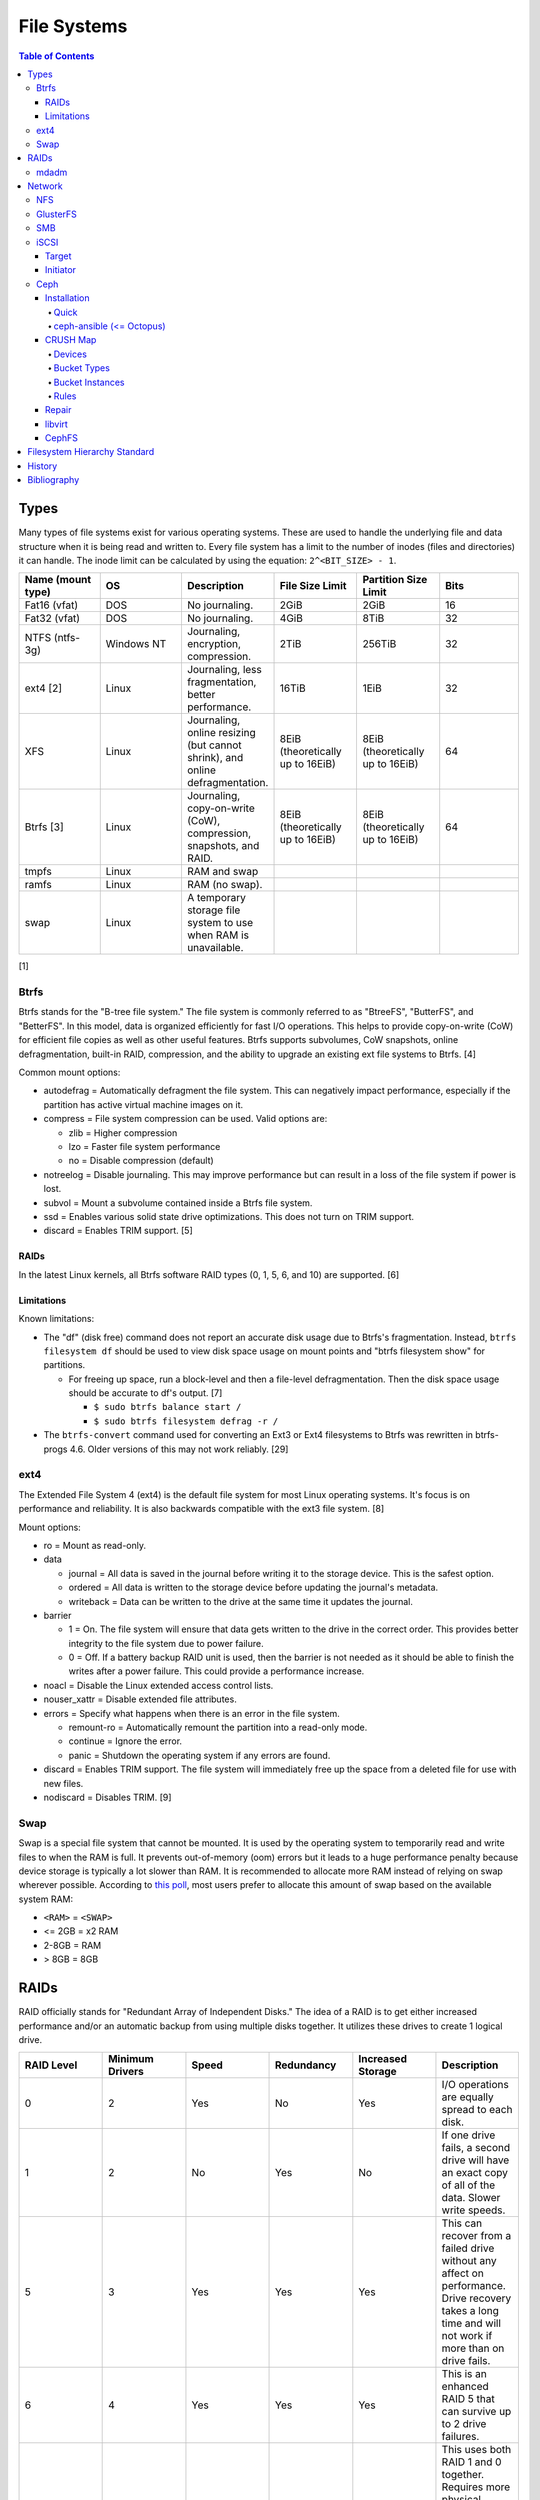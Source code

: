 File Systems
============

.. contents:: Table of Contents

Types
-----

Many types of file systems exist for various operating systems. These
are used to handle the underlying file and data structure when it is
being read and written to. Every file system has a limit to the number
of inodes (files and directories) it can handle. The inode limit can be
calculated by using the equation: ``2^<BIT_SIZE> - 1``.

.. csv-table::
   :header: "Name (mount type)", OS, Description, File Size Limit, Partition Size Limit, Bits
   :widths: 20, 20, 20, 20, 20, 20

   "Fat16 (vfat)", "DOS", "No journaling.", "2GiB", "2GiB", "16"
   "Fat32 (vfat)", "DOS", "No journaling.", "4GiB", "8TiB", "32"
   "NTFS (ntfs-3g)", "Windows NT", "Journaling, encryption, compression.", "2TiB", "256TiB", "32"
   "ext4 [2]", "Linux", "Journaling, less fragmentation, better performance.", "16TiB", "1EiB", "32"
   "XFS", "Linux", "Journaling, online resizing (but cannot shrink), and online defragmentation.", "8EiB (theoretically up to 16EiB)", "8EiB (theoretically up to 16EiB)", "64"
   "Btrfs [3]", "Linux", "Journaling, copy-on-write (CoW), compression, snapshots, and RAID.", "8EiB (theoretically up to 16EiB)", "8EiB (theoretically up to 16EiB)", 64
   "tmpfs", "Linux", "RAM and swap", "", "", ""
   "ramfs", "Linux", "RAM (no swap).", "", "", ""
   "swap", "Linux", "A temporary storage file system to use when RAM is unavailable.", "", "", ""

[1]

Btrfs
~~~~~

Btrfs stands for the "B-tree file system." The file system is commonly
referred to as "BtreeFS", "ButterFS", and "BetterFS". In this model,
data is organized efficiently for fast I/O operations. This helps to
provide copy-on-write (CoW) for efficient file copies as well as other
useful features. Btrfs supports subvolumes, CoW snapshots, online
defragmentation, built-in RAID, compression, and the ability to upgrade
an existing ext file systems to Btrfs. [4]

Common mount options:

-  autodefrag = Automatically defragment the file system. This can
   negatively impact performance, especially if the partition has active
   virtual machine images on it.
-  compress = File system compression can be used. Valid options are:

   -  zlib = Higher compression
   -  lzo = Faster file system performance
   -  no = Disable compression (default)

-  notreelog = Disable journaling. This may improve performance but can
   result in a loss of the file system if power is lost.
-  subvol = Mount a subvolume contained inside a Btrfs file system.
-  ssd = Enables various solid state drive optimizations. This does not
   turn on TRIM support.
-  discard = Enables TRIM support. [5]

RAIDs
^^^^^

In the latest Linux kernels, all Btrfs software RAID types (0, 1, 5, 6, and 10) are supported. [6]

Limitations
^^^^^^^^^^^

Known limitations:

-  The "df" (disk free) command does not report an accurate disk usage
   due to Btrfs's fragmentation. Instead, ``btrfs filesystem df`` should
   be used to view disk space usage on mount points and "btrfs
   filesystem show" for partitions.

   -  For freeing up space, run a block-level and then a file-level
      defragmentation. Then the disk space usage should be accurate to
      df's output. [7]

      -  ``$ sudo btrfs balance start /``
      -  ``$ sudo btrfs filesystem defrag -r /``

-  The ``btrfs-convert`` command used for converting an Ext3 or Ext4 filesystems to Btrfs was rewritten in btrfs-progs 4.6. Older versions of this may not work reliably. [29]

ext4
~~~~

The Extended File System 4 (ext4) is the default file system for most
Linux operating systems. It's focus is on performance and reliability.
It is also backwards compatible with the ext3 file system. [8]

Mount options:

-  ro = Mount as read-only.
-  data

   -  journal = All data is saved in the journal before writing it to
      the storage device. This is the safest option.
   -  ordered = All data is written to the storage device before
      updating the journal's metadata.
   -  writeback = Data can be written to the drive at the same time it
      updates the journal.

-  barrier

   -  1 = On. The file system will ensure that data gets written to the
      drive in the correct order. This provides better integrity to the
      file system due to power failure.
   -  0 = Off. If a battery backup RAID unit is used, then the barrier
      is not needed as it should be able to finish the writes after a
      power failure. This could provide a performance increase.

-  noacl = Disable the Linux extended access control lists.
-  nouser\_xattr = Disable extended file attributes.
-  errors = Specify what happens when there is an error in the file
   system.

   -  remount-ro = Automatically remount the partition into a read-only
      mode.
   -  continue = Ignore the error.
   -  panic = Shutdown the operating system if any errors are found.

-  discard = Enables TRIM support. The file system will immediately free
   up the space from a deleted file for use with new files.
-  nodiscard = Disables TRIM. [9]

Swap
~~~~

Swap is a special file system that cannot be mounted. It is used by the operating system to temporarily read and write files to when the RAM is full. It prevents out-of-memory (oom) errors but it leads to a huge performance penalty because device storage is typically a lot slower than RAM. It is recommended to allocate more RAM instead of relying on swap wherever possible. According to `this poll <https://opensource.com/article/19/2/swap-space-poll>`__, most users prefer to allocate this amount of swap based on the available system RAM:

-  ``<RAM>`` = ``<SWAP>``
-  <= 2GB = x2 RAM
-  2-8GB = RAM
-  > 8GB = 8GB

RAIDs
-----

RAID officially stands for "Redundant Array of Independent Disks." The
idea of a RAID is to get either increased performance and/or an
automatic backup from using multiple disks together. It utilizes these
drives to create 1 logical drive.

.. csv-table::
   :header: RAID Level, Minimum Drivers, Speed, Redundancy, Increased Storage, Description
   :widths: 20, 20, 20, 20, 20, 20

   0, 2, Yes, No, Yes, "I/O operations are equally spread to each disk."
   1, 2, No, Yes, No, "If one drive fails, a second drive will have an exact copy of all of the data. Slower write speeds."
   5, 3, Yes, Yes, Yes, "This can recover from a failed drive without any affect on performance. Drive recovery takes a long time and will not work if more than on drive fails."
   6, 4, Yes, Yes, Yes, "This is an enhanced RAID 5 that can survive up to 2 drive failures."
   10, 4, Yes, Yes, Yes, "This uses both RAID 1 and 0 together. Requires more physical drives. Rebuilding or restoring a RAID 10 will require downtime."

[10]

mdadm
~~~~~

Most software RAIDs in Linux are handled by the "mdadm" utility and the
"md\_mod" kernel module. Creating a new RAID requires specifying the
RAID level and the partitions you will use to create it.

Syntax:

.. code-block:: sh

    $ sudo mdadm --create --level=<LEVEL> --raid-devices=<NUMBER_OF_DISKS> /dev/md<DEVICE_NUMBER_TO_CREATE> /dev/sd<PARTITION1> /dev/sd<PARTITION2>

Example:

.. code-block:: sh

    $ sudo mdadm --create --level=10 --raid-devices=4 /dev/md0 /dev/sda1 /dev/sdb1 /dev/sdc1 /dev/sdd1

Then to automatically create the partition layout file run this:

.. code-block:: sh

    $ sudo echo 'DEVICE partitions' > /etc/mdadm.conf
    $ sudo mdadm --detail --scan >> /etc/mdadm.conf

Finally, you can initialize the RAID.

.. code-block:: sh

    $ sudo mdadm --assemble --scan

[11]

Network
-------

NFS
~~~

The Network File System (NFS) aims to universally provide a way to
remotely mount directories between servers. All subdirectories from a
shared directory will also be available.

NFS ports:

-  111 TCP/UDP
-  2049 TCP/UDP
-  4045 TCP/UDP

On the server, the /etc/exports file is used to manage NFS exports. Here
a directory can be specified to be shared via NFS to a specific IP
address or CIDR range. After adjusting the exports, the NFS daemon will
need to be restarted.

Syntax:

::

    <DIRECTORY> <ALLOWED_HOST>(<OPTIONS>)

Example:

::

    /path/to/dir 192.168.0.0/24(rw,no_root_squash)

NFS export options:

-  rw = The directory will be writable.
-  ro (default) = The directory will be read-only.
-  no\_root\_squash = Allow remote root users to access the directory
   and create files owned by root.
-  root\_squash (default) = Do not allow remote root users to create
   files as root. Instead, they will be created as an anonymous user
   (typically "nobody").
-  all\_squash = All files are created as the anonymous user.
-  sync = Writes are instantly written to the disk. When one process is
   writing, the other processes wait for it to finish.
-  async (default) = Multiple writes are optimized to run in parallel.
   These writes may be cached in memory.
-  sec = Specify a type of Kerberos authentication to use.

   -  krb5 = Use Kerberos for authentication only.

[12]

On Red Hat Enterprise Linux systems, the exported directory will need to
have the "nfs\_t" file context for SELinux to work properly.

.. code-block:: sh

    $ sudo semanage fcontext -a -t nfs_t "/path/to/dir{/.*)?"
    $ sudo restorecon -R "/path/to/dir"

GlusterFS
~~~~~~~~~

Gluster syncs two or more network shares. It is recommended to use an odd number of nodes to maintain quorum and prevent split-brain issues. [31]

**Install**

CentOS:

.. code-block:: sh

   $ sudo yum install centos-release-gluster
   $ sudo yum install glusterfs-server

Debian:

.. code-block:: sh

   $ sudo apt-get install glusterfs-server

Fedora:

.. code-block:: sh

   $ sudo dnf install glusterfs-server

Start and enable the service.

.. code-block:: sh

   $ sudo systemctl enable --now glusterd

**Usage**

From one of the nodes, peer the other nodes to add them to the known hosts running Gluster services.

.. code-block:: sh

   $ sudo gluster peer probe <NODE2>
   $ sudo gluster peer probe <NODE3>
   $ sudo gluster peer status

There are three types of volumes that can be created:

-  replica = Reliability. Save a copy of every file to each node.
-  disperse = Reliability and performance. A combination of replica and stripe. Files are read from and written to different nodes.
-  stripe = Performance. Spread each file onto different nodes to spread out the I/O load among all of the nodes.

.. code-block:: sh

   $ gluster volume create <VOLUME_NAME> <VOLUME_TYPE> <NODE1>:/<PATH_TO_STORAGE> <NODE2>:/<PATH_TO_STORAGE> <NODE3>:/<PATH_TO_STORAGE> force
   $ gluster volume start <VOLUME_NAME>
   $ gluster volume status <VOLUME_NAME>

On a client, mount the ``glusterfs`` file system and verify that it works.

.. code-block:: sh

   $ sudo mount -t glusterfs <NODE1>:/<VOLUME_NAME> /mnt
   $ sudo touch /mnt/test

[32]

SMB
~~~

The Server Message Block (SMB) protocol was created to view and edit
files remotely over a network. The Common Internet File System (CIFS)
was created by Microsoft as an enhanced fork of SMB but was eventually
replaced with newer versions of SMB. On Linux, the "Samba" service is
typically used for setting up SMB share. [13]

SMB Ports:

-  137 UDP
-  138 UDP
-  139 TCP
-  445 TCP

Configuration - Global:

-  [global]

   -  workgroup = Define a WORKGROUP name.
   -  interfaces = Specify the interfaces to listen on.
   -  hosts allow = Specify hosts allowed to access any of the shares.
      Wildcard IP addresses can be used by omitting different octets.
      For example, "127." would be a wildcard for anything in the
      127.0.0.0/8 range.

Configuration - Share:

-  [smb] = The share can be named anything.

   -  path = The path to the directory to share (required).
   -  writable = Use "yes" or "no." This specifies if the folder share
      is writable.
   -  read only = Use "yes" or "no." This is the opposite of the
      writable option. Only one or the other option should be used. If
      set to no, the share will have write permissions.
   -  write list = Specify users that can write to the share, separated
      by spaces. Groups can also be specified using by appending a "+"
      to the front of the name.
   -  comment = Place a comment about the share. [14]

Verify the Samba configuration.

.. code-block:: sh

    $ sudo testparm
    $ sudo smbclient //localhost/<SHARE_NAME> -U <SMB_USER1>%<SMB_USER1_PASS>

The Linux user for accessing the SMB share will need to be created and
have their password added to the Samba configuration. These are stored
in a binary file at "/var/lib/samba/passdb.tdb." This can be updated by
running:

.. code-block:: sh

    $ sudo useradd <SMB_USER1>
    $ sudo smbpasswd -a <SMB_USER1>

On Red Hat Enterprise Linux systems, the exported directory will need to
have the "samba\_share\_t" file context for SELinux to work properly.
[15]

.. code-block:: sh

    $ sudo semanage fcontext -a -t samba_share_t "/path/to/dir{/.*)?"
    $ sudo restorecon -R "/path/to/dir"

iSCSI
~~~~~

The "Internet Small Computer Systems Interface" (also known as "Internet
SCSI" or simply "iSCSI") is used to allocate block storage to servers
over a network. It relies on two components: the target (server) and the
initiator (client). The target must first be configured to allow the
client to attach the storage device.

Target
^^^^^^

For setting up a target storage, these are the general steps to follow
in order:

-  Create a backstores device.
-  Create an iSCSI target.
-  Create a network portal to listen on.
-  Create a LUN associated with the backstores.
-  Create an ACL.
-  Optionally configure ACL rules.

-  First, start and enable the iSCSI service to start on bootup.

Syntax:

.. code-block:: sh

    $ sudo systemctl enable target && systemctl start target

-  Create a storage device. This is typically either a block device or a
   file.

Block syntax:

.. code-block:: sh

       $ sudo targetcli
       > cd /backstores/block/
       > create iscsidisk1 dev=/dev/sd<DISK>

File syntax:

.. code-block:: sh

       $ sudo targetcli
       > cd /backstore/fileio/
       > create iscsidisk1 /<PATH_TO_DISK>.img <SIZE_IN_MB>M

-  A special iSCSI Qualified Name (IQN) is required to create a Target
   Portal Group (TPG). The syntax is
   "iqn.YYYY-MM.tld.domain.subdomain:exportname."

Syntax:

.. code-block:: sh

    > cd /iscsi
    > create iqn.YYYY-MM.<TLD.DOMAIN>:<ISCSINAME>

Example:

.. code-block:: sh

    > cd /iscsi
    > create iqn.2016-01.com.example.server:iscsidisk
    > ls

-  Create a portal for the iSCSI device to be accessible on.

Syntax:

.. code-block:: sh

    > cd /iscsi/iqn.YYYY-MM.<TLD.DOMAIN>:<ISCSINAME>/tpg1
    > portals/ create

Example:

.. code-block:: sh

    > cd /iscsi/iqn.2016-01.com.example.server:iscsidisk/tpg1
    > ls
    o- tpg1
    o- acls
    o- luns
    o- portals
    > portals/ create
    > ls
    o- tpg1
    o- acls
    o- luns
    o- portals
        o- 0.0.0.0:3260

-  Create a LUN.

Syntax:

.. code-block:: sh

    > luns/ create /backstores/block/<DEVICE>

Example:

.. code-block:: sh

    > luns/ create /backstores/block/iscsidisk

-  Create a blank ACL. By default, this will allow any user to access
   this iSCSI target.

Syntax:

.. code-block:: sh

    > acls/ create iqn.YYYY-MM.<TLD.DOMAIN>:<ACL_NAME>

Example:

.. code-block:: sh

   > acls/ create iqn.2016-01.com.example.server:client

-  Optionally, add a username and password.


Syntax:

.. code-block:: sh

    > cd acls/iqn.YYYY-MM.<TLD.DOMAIN>:<ACL_NAME>
    > set auth userid=<USER>
    > set auth password=<PASSWORD>

Example:

.. code-block:: sh

    > cd acls/iqn.2016-01.com.example.server:client
    > set auth userid=toor
    > set auth password=pass

-  Any ACL rules that were created can be overridden by turning off
   authentication entirely.

Syntax:

.. code-block:: sh

    > set attribute authentication=0
    > set attribute generate_node_acls=1
    > set attribute demo_mode_write_protect=0

-  Finally, make sure that both the TCP and UDP port 3260 are open in
   the firewall. [16]

Initiator
^^^^^^^^^

This should be configured on the client server.

-  In the initiator configuration file, specify the IQN along with the
   ACL used to access it.

Syntax:

.. code-block:: sh

    $ sudo vim /etc/iscsi/initiatorname.iscsi
    InitiatorName=<IQN>:<ACL>

Example:

.. code-block:: sh

    $ sudo vim /etc/iscsi/initiatorname.iscsi
    InitiatorName=iqn.2016-01.com.example.server:client

-  Start and enable the iSCSI initiator to load on bootup.

Syntax:

.. code-block:: sh

    $ sudo systemctl start iscsi && systemctl enable iscsi

-  Once started, the iSCSI device should be able to be attached.

Syntax:

.. code-block:: sh

    $ sudo iscsiadm --mode node --targetname <IQN>:<TARGET> --portal <iSCSI_SERVER_IP> --login

Example:

.. code-block:: sh

    $ sudo iscsiadm --mode node --targetname iqn.2016-01.com.example.server:iscsidisk --portal 10.0.0.1 --login

-  Verify that a new "iscsi" device exists.

Syntax:

.. code-block:: sh

    $ sudo lsblk --scsi

[16]

Ceph
~~~~

Ceph is a storage project that is sponsored by The Linux Foundation. It has developed a storage system that uses Reliable Autonomic Distributed Object Store (RADOS) to provide scalable, fast, and reliable software-defined storage by storing files as objects and calculating their location on the fly. Failovers will even happen automatically so no data is lost. By default, there are 3 replicas of each file stored on an OSD.

Vocabulary:

-  Object Storage Device (OSD) = The device that stores data.
-  OSD Daemon = Handles storing all user data as objects.
-  Ceph Block Device (RBD) = Provides a block device over the network,
   similar in concept to iSCSI.
-  Ceph Object Gateway = A RESTful API which works with Amazon S3 and
   OpenStack Swift.
-  Ceph Monitors (MONs) = Store and provide a map of data locations.
-  Ceph Metadata Server (MDS) = Provides metadata about file system
   hierarchy for CephFS. This is not required for RBD or RGW.
-  Ceph File System (CephFS) = A POSIX-compliant distributed file system
   with unlimited size.
-  Controlled Replication Under Scalable Hash (CRUSH) = Uses an
   algorithm to provide metadata about an object's location.
-  Placement Groups (PGs) = Object storage data.

Ceph monitor nodes have a master copy of a cluster map. This contains 5
separate maps that have information about data location and the
cluster's status. If an OSD fails, the monitor daemon will automatically
reorganize everything and provided end-user's with an updated cluster
map.

Cluster map:

-  Monitor map = The cluster fsid (uuid), position, name, address and
   port of each monitor server.

   -  ``$ sudo ceph mon dump``

-  OSD map = The cluster fsid, available pools, PG numbers, and OSDs
   current status.

   -  ``$ sudo ceph osd dump``

-  PG map = PG version, PG ID, ratios, and data usage statistics.

   -  ``$ sudo ceph pg dump``

-  `CRUSH map <#network---ceph---crush-map>`__ = Storage devices,
   physical locations, and rules for storing objects. It is recommended
   to tweak this for production clusters.
-  MDS map

   -  ``$ sudo ceph fs dump``

When the end-user asks for a file, that name is combined with it's PG ID
and then CRUSH hashes it to find the exact location of it on all of the
OSDs. The master OSD for that file serves the content. [17]

For OSD nodes, it is recommend that the operating system is on two disks in a RAID 1. All of the over disks can be used for OSD or journal/metadata services.

As of Luminous release, the new ``mgr`` (managers) monitoring service is required. It helps to collect metrics about the cluster. It should be running on all of the monitor nodes. https://docs.ceph.com/docs/luminous/release-notes/

The current back-end for handling data storage is FileStore. When data
is written to a Ceph OSD, it is first fully written to the OSD journal.
This is a separate partition that can be on the same drive or a
different drive. It is faster to have the journal on an SSD if the OSD
drive is a regular spinning-disk drive.

The new BlueStore back-end was released as a technology preview in the Ceph Jewel release. In the Luminous release, it had became the default data storage handler. This helps to overcome the double write penalty of FileStore by writing the the data to the block device first and then updating the metadata of the data's location. That means that in some cases, BlueStore is twice as fast as FileStore. All of the metadata is also stored in the fast RocksDB key-value store. File systems are no longer required for OSDs because BlueStore writes data directly to the block device of the hard drive. [18] It is recommended to have a 3:1 ratio for OSDS to BlueStore journals/metadata. The metadata drives should be a fast storage medium such as an SSD or NVMe.

``ceph-volume`` is a tool for automagically figuring out which disks to use for journals/metadata or OSDs. It replaces ceph-disk and supports BlueStore. It does not support loopback devices. The logic it normally follows is:

-  1 OSD per HDD
-  2 OSDs per SSD
-  HDD + SSD = HDD OSDs and SSD metadata

The optimal number of PGs is found be using this equation (replacing the number of OSD daemons and how many replicas are set). This number should be rounded up to the next power of 2. `PGCalc <https://ceph.io/pgcalc/>`__ is an online utility/calculator to help automatically determine this value.

::
    Total PGs = (<NUMBER_OF_OSDS> * 100) / <REPLICA_COUNT> / <NUMBER_OF_POOLS>

Example:

::

    OSD count = 30, replica count = 3, pool count = 1
    Run the calculations: 1000 = (30 * 100) / 3 / 1
    Find the next highest power of 2: 2^10 = 1024
    1000 =< 1024
    Total PGs = 1024

With Ceph's configuration, the Placement Group for Placement purpose
(PGP) should be set to the same PG number. PGs are the number of number
of times a file should be split. This change only makes the Ceph cluster
rebalance when the PGP count is increased.

-  New pools:

File:  /etc/ceph/ceph.conf

.. code-block:: ini

       [global]
       osd pool default pg num = <OPTIMAL_PG_NUMBER>
       osd pool default pgp num = <OPTIMAL_PG_NUMBER>

-  Existing pools:

.. code-block:: sh

    $ sudo ceph osd pool set <POOL> pg_num <OPTIMAL_PG_NUMBER>
    $ sudo ceph osd pool set <POOL> pgp_num <OPTIMAL_PG_NUMBER>

Cache pools can be configured used to cache files onto faster drives.
When a file is continually being read, it will be copied to the faster
drive. When a file is first written, it will go to the faster drives.
After a period of time of lesser use, those files will be moved to the
slow drives. [19]

For testing, the "cephx" authentication protocols can temporarily be
disabled. This will require a restart of all of the Ceph services.
Re-enable ``cephx`` by setting these values from "none" to "cephx." [20]

File: /etc/ceph/ceph.conf

.. code-block:: ini

    [global]
    auth cluster required = none
    auth service required = none
    auth client required = none

Installation
^^^^^^^^^^^^

Ceph Requirements:

-  Fast CPU for OSD and metadata nodes.
-  1GB RAM per 1TB of Ceph OSD storage, per OSD daemon.
-  1GB RAM per monitor daemon.
-  1GB RAM per metadata daemon.
-  An odd number of monitor nodes (starting at least 3 for high
   availability and quorum). [21]

Quick
'''''

This example demonstrates how to deploy a 3 node Ceph cluster with both
the monitor and OSD services. In production, monitor servers should be
separated from the OSD storage nodes.

-  Create a new Ceph cluster group, by default called "ceph."

   .. code-block:: sh

       $ sudo ceph-deploy new <SERVER1>

-  Install the latest LTS release for production environments on the
   specified servers. SSH access is required.

   .. code-block:: sh

       $ sudo ceph-deploy install --release jewel <SERVER1> <SERVER2> <SERVER3>

-  Initialize the first monitor.

   .. code-block:: sh

       $ sudo ceph-deploy mon create-initial <SERVER1>

-  Install the monitor service on the other nodes.

   .. code-block:: sh

       $ sudo ceph-deploy mon create <SERVER2> <SERVER3>

-  List the available hard drives from all of the servers. It is
   recommended to have a fully dedicated drive, not a partition, for
   each Ceph OSD.

   .. code-block:: sh

       $ sudo ceph-deploy disk list <SERVER1> <SERVER2> <SERVER3>

-  Carefully select the drives to use. Then use the "disk zap" arguments
   to zero out the drive before use.

   .. code-block:: sh

       $ sudo ceph-deploy disk zap <SERVER1>:<DRIVE> <SERVER2>:<DRIVE> <SERVER3>:<DRIVE>

-  Prepare and deploy the OSD service for the specified drives. The
   default file system is XFS, but Btrfs is much feature-rich with
   technologies such as copy-on-write (CoW) support.

   .. code-block:: sh

       $ sudo ceph-deploy osd create --fs-type btrfs <SERVER1>:<DRIVE> <SERVER2>:<DRIVE> <SERVER3>:<DRIVE>

-  Verify it's working.

   .. code-block:: sh

       $ sudo ceph status

[22]

ceph-ansible (<= Octopus)
'''''''''''''''''''''''''

The ceph-ansible project is used to deploy and update Ceph clusters using Ansible. It is deprecated and replaced by `cephadm <https://docs.ceph.com/docs/master/cephadm/>`__.

.. code-block:: sh

    $ sudo git clone https://github.com/ceph/ceph-ansible/
    $ sudo cd ceph-ansible/

Configure the Ansible inventory hosts file. This should contain the SSH
connection details to access the relevant servers.

Inventory hosts:

-  [mons] = Monitors for tracking and locating object storage data.
-  [osds] = Object storage device nodes for storing the user data.
-  [mdss] = Metadata servers for CephFS. (Optional)
-  [rwgs] = RADOS Gateways for Amazon S3 or OpenStack Swift object
   storage API support. (Optional)

Example inventory:

.. code-block:: ini

    ceph_monitor_01 ansible_host=192.168.20.11
    ceph_monitor_02 ansible_host=192.168.20.12
    ceph_monitor_03 ansible_host=192.168.20.13
    ceph_osd_01 ansible_host=192.168.20.101 ansible_port=2222
    ceph_osd_02 ansible_host=192.168.20.102 ansible_port=2222
    ceph_osd_03 ansible_host=192.168.20.103 ansible_port=2222

    [mons]
    ceph_monitor_01
    ceph_monitor_02
    ceph_monitor_03

    [osds]
    ceph_osd_01
    ceph_osd_02
    ceph_osd_03

Copy the sample configurations and modify the variables.

.. code-block:: sh

    $ sudo cp site.yml.sample site.yml
    $ sudo cd group_vars/
    $ sudo cp all.yml.sample all.yml
    $ sudo cp mons.yml.sample mons.yml
    $ sudo cp osds.yml.sample osds.yml

Common variables:

-  group\_vars/all.yml = Global variables.

   -  ceph\_origin = Specify how to install the Ceph software.

      -  upstream = Use the official repositories.
      -  Upstream related variables:

         -  ceph\_dev: Boolean value. Use a development branch of Ceph
            from GitHub.
         -  ceph\_dev\_branch = The exact branch or commit of Ceph from
            GitHub to use.
         -  ceph\_stable = Boolean value. Use a stable release of Ceph.
         -  ceph\_stable\_release = The release name to use. The LTS
            "jewel" release is recommended.

      -  distro = Use repositories already present on the system.
         ceph-ansible will not install Ceph repositories with this
         method, they must already be installed.

   -  ceph\_release\_num = If "ceph\_stable" is not defined, use any
      specific major release number.

      -  9 = infernalis
      -  10 = jewel
      -  11 = kraken

-  group\_vars/osds.yml = Object storage daemon variables.

   -  devices = A list of drives to use for each OSD daemon.
   -  osd\_auto\_discovery = Boolean value. Default: false. Instead of
      manually specifying devices to use, automatically use any drive
      that does not have a partition table.
   -  OSD option #1:

      -  journal\_collocation = Boolean value. Default: false. Use the
         same drive for journal and data storage.

   -  OSD option #2:

      -  raw\_multi\_journal = Boolean value. Default: false. Store
         journals on different hard drives.
      -  raw\_journal\_devices = A list of devices to use for
         journaling.

   -  OSD option #3:

      -  osd\_directory = Boolean value. Default: false. Use a specified
         directory for OSDs. This assumes that the end-user has already
         partitioned the drive and mounted it to
         ``/var/lib/ceph/osd/<OSD_NAME>`` or a custom directory.
      -  osd\_directories = The directories to use for OSD storage.

   -  OSD option #4:

      -  bluestore: Boolean value. Default: false. Use the new and
         experimental BlueStore file store that can provide twice the
         performance for drives that have both a journal and OSD for
         Ceph.

   -  OSD option #5:

      -  dmcrypt\_journal\_collocation = Use Linux's "dm-crypt" to
         encrypt objects when both the journal and data are stored on
         the same drive.

   -  OSD option #6:

      -  dmcrypt\_dedicated\_journal = Use Linux's "dm-crypt" to encrypt
         objects when both the journal and data are stored on the
         different drives.

Finally, run the Playbook to deploy the Ceph cluster.

.. code-block:: sh

    $ sudo ansible-playbook -i production site.yml

[23]

CRUSH Map
^^^^^^^^^

CRUSH maps are used to keep track of OSDs, physical locations of
servers, and it defines how to replicate objects.

These maps are divided into four main parts:

-  Devices = The list of each OSD daemon in the cluster.
-  Bucket Types = Definitions that can group OSDs into groups with their
   own location and weights based on servers, rows, racks, datacenters,
   etc.
-  Bucket Instances = A bucket instance is created by specifying a
   bucket type and one or more OSDs.
-  Rules = Rules can be defined to configure which bucket instances will
   be used for reading, writing, and/or replicating data.

A binary of the configuration must be saved and then decompiled before
changes can be made. Then the file must be recompiled for the updates to
be loaded.

.. code-block:: sh

    $ sudo ceph osd getcrushmap -o <NEW_COMPILED_FILE>
    $ sudo crushtool -d <NEW_COMPILED_FILE> -o <NEW_DECOMPILED_FILE>
    $ sudo vim <NEW_DECOMPILED_FILE>`
    $ sudo crushtool -c <NEW_DECOMPILED_FILE> -o <UPDATED_COMPILED_FILE>
    $ sudo ceph osd setcrushmap -i <UPDATED_COMPILED_FILE>

Devices
'''''''

Devices must follow the format of ``device <COUNT> <OSD_NAME>``. These
are automatically generated but can be adjusted and new nodes can be
manually added here.

::

    # devices
    device 0 osd.0
    device 1 osd.1
    device 2 osd.2

Bucket Types
''''''''''''

Bucket types follow a similar format of ``type <COUNT> <TYPE_NAME>``.
The name of the type can be anything. The higher numbered type always
inherits the lower numbers. The default types include:

::

    # types
    type 0 osd
    type 1 host
    type 2 chassis
    type 3 rack
    type 4 row
    type 5 pdu
    type 6 pod
    type 7 room
    type 8 datacenter
    type 9 region
    type 10 root

Bucket Instances
''''''''''''''''

Bucket instances are used to group OSD configurations together.
Typically these should define physical locations of the OSDs.

::

    <CUSTOM_BUCKET_TYPE> <UNIQUE_BUCKET_NAME> {
        id <UNIQUE_NEGATIVE_NUMBER>
        weight <FLOATING_NUMBER>
        alg <BUCKET_TYPE>
        hash 0
        item <OSD_NAME> weight <FLOATING_NUMBER>
    }

-  ``<CUSTOM_BUCKET_TYPE>`` = Required. This should be one of the
   user-defined bucket types.
-  ``<UNIQUE_BUCKET_NAME>`` = Required. A unique name that describes the
   bucket.
-  id = Required. A unique negative number to identify the bucket.
-  weight = Optional. A floating/decimal number for all of the weight of
   all of the OSDs in this bucket.
-  alg = Required. Choose which Ceph bucket type/method that is used to
   read and write objects. This should not be confused with the
   user-defined bucket types.

   -  Uniform = Assumes that all hardware in the bucket instance is
      exactly the same so all OSDs receive the same weight.
   -  List = Lists use the RUSH algorithm to read and write objects in
      sequential order from the first OSD to the last. This is best
      suited for data that does not need to be deleted (to avoid
      rebalancing).
   -  Tree = The binary search tree uses the RUSH algorithm to
      efficiently handle larger amounts of data.
   -  Straw = A combination of both "list" and "tree." One of the two
      bucket types will randomly be selected for operations. Replication
      is fast but rebalancing will be slow.

-  hash = Required. The hashing algorithm used by CRUSH to lookup and
   store files. As of the Jewel release, only option "0" for "rjenkins1"
   is supported.
-  item = Optional. The OSD name and weight for individual OSDs. This is
   useful if a bucket instance has hard drives of different speeds.

Rules
'''''

By modifying the CRUSH map, replication can be configured to go to a
different drive, server, chassis, row, rack, datacenter, etc.

::

    rule <RULE_NAME> {
        ruleset <RULESET>
        type <RULE_TYPE>
        min_size <MINIMUM_SIZE>
        max_size <MAXIMUM_SIZE>
        step take <BUCKET_INSTANCE_NAME>
        step <CHOOSE_OPTION>
        step emit
    }

-  ``<RULE_NAME>``
-  ruleset = Required. An integer that can be used to reference this
   ruleset by a pool.
-  type = Required. Default is "replicated." How to handle data
   replication.

   -  replicated = Data is replicated to different hard drives.
   -  erasure = This a similar concept to RAID 5. Data is only
      replicated to one drive. This option helps to save space.

-  min\_size
-  max\_size
-  step take
-  step emit = Required. This signifies the end of the rule block.

[24]

Repair
^^^^^^

Ceph automatically runs through a data integrity check called
"scrubbing." This checks the health of each placement group (object).
Sometimes these can fail due to inconsistencies, commonly a mismatch in
time on the OSD servers.

In this example, the placement group "1.28" failed to be scrubbed. This
object exists on the 8, 11, and 20 OSD drives.

-  Check the health information.

   -  Example:

      .. code-block:: sh

          $ sudo ceph health detail
          HEALTH_ERR 1 pgs inconsistent; 1 scrub errors
          pg 1.28 is active+clean+inconsistent, acting [8,11,20]
          1 scrub errors

-  Manually run a repair.

   -  Syntax:

      .. code-block:: sh

          $ sudo ceph pg repair <PLACEMENT_GROUP>

   -  Example:

      .. code-block:: sh

          $ sudo ceph pg repair 1.28

-  Find the error:

   -  Syntax:

      .. code-block:: sh

          $ sudo grep ERR /var/log/ceph/ceph-osd.<OSD_NUMBER>.log

   -  Example:

      .. code-block:: sh

          $ sudo grep ERR /var/log/ceph/ceph-osd.11.log
          2017-01-12 22:27:52.626252 7f5b511e8700 -1 log_channel(cluster) log [ERR] : 1.27 shard 12: soid 1:e4c200f7:::rbd_data.a1e002238e1f29.000000000000136d:head candidate had a read error

-  Find the bad file.

   -  Syntax:

      .. code-block:: sh

          $ sudo find /var/lib/ceph/osd/ceph-<OSD_NUMBER>/current/<PLACEMENT_GROUP>_head/ -name '*<OBJECT_ID>*' -ls

   -  Example:

      .. code-block:: sh

          $ sudo find /var/lib/ceph/osd/ceph-11/current/1.28_head/ -name "*a1e002238e1f29.000000000000136d*"
          /var/lib/ceph/osd/ceph-11/current/1.28_head/DIR_7/DIR_2/DIR_3/rbd\udata.b3e012238e1f29.000000000000136d__head_EF004327__1

-  Stop the OSD.

   -  Syntax:

      .. code-block:: sh

          $ sudo systemctl stop ceph-osd@<OSD_NUMBER>.service

   -  Example:

      .. code-block:: sh

          $ sudo systemctl stop ceph-osd@11.service

-  Flush the journal to save the current files cached in memory.

   -  Syntax:

      .. code-block:: sh

          $ sudo ceph-osd -i <OSD_NUMBER> --flush-journal

   -  Example:

      .. code-block:: sh

          $ sudo ceph-osd -i 11 --flush-journal

-  Move the bad object out of it's current directory in the OSD.

   -  Example:

      .. code-block:: sh

          $ sudo mv /var/lib/ceph/osd/ceph-11/current/1.28_head/DIR_7/DIR_2/DIR_3/rbd\\udata.b3e012238e1f29.000000000000136d__head_EF004327__1 /root/ceph_osd_backups/

-  Restart the OSD.

   -  Syntax:

      .. code-block:: sh

          $ sudo systemctl restart ceph-osd@<OSD_NUMBER>.service

   -  Example:

      .. code-block:: sh

          $ sudo systemctl restart ceph-osd@11.service

-  Run another placement group repair.

   -  Syntax:

      .. code-block:: sh

          $ sudo ceph pg repair <PLACEMENT_GROUP>

   -  Example:

      .. code-block:: sh

          $ sudo ceph pg repair 1.28

[25]

libvirt
^^^^^^^

Virtual machines that are run via the libvirt front-end can utilize
Ceph's RADOS block devices (RBDs) as their main disk.

-  Add the network disk to the available devices in the Virsh
   configuration.

   .. code-block:: xml

       <devices>
       <disk type='network' device='disk'>
           <source protocol='rbd' name='<POOL>/<IMAGE>'>
               <host name='<MONITOR_IP>' port='6789'/>
           </source>
           <target dev='vda' bus='virtio'/>
       </disk>
       ...
       </devices>

-  Authentication is required so the Ceph client credentials must be
   encrypted by libvirt. This encrypted hash is called a "secret."

-  Create a Virsh template that has a secret of type "ceph" with a
   description for the end user. Optionally specify a UUID for this
   secret to be associated with or else one will be generated. Example file: ceph-secret.xml

   .. code-block:: xml

       <secret ephemeral='no' private='no'>
       <uuid>51757078-7d63-476f-8524-5d46119cfc8a</uuid>
       <usage type='ceph'>
           <name>The Ceph client key</name>
       </usage>
       </secret>

-  Define a blank secret from this template.

   .. code-block:: sh

       $ sudo virsh secret-define --file ceph-secret.xml

-  Verify that the secret was created.

   .. code-block:: sh

       $ sudo virsh secret-list

-  Set the secret to the Ceph client's key. [26]

   .. code-block:: sh

       $ sudo virsh secret-set-value --secret <GENERATED_UUID> --base64 $(ceph auth get-key client.<USER>)

-  Finally, the secret needs to be referenced as type "ceph" with either
   the "usage" (description) or "uuid" or the secret element that has
   been created. [27]

   .. code-block:: xml

       <devices>
       <disk type='network' device='disk'>
       ...
       <auth username='<CLIENT>'>
         <secret type='ceph' usage='The Ceph client key'/>
       </auth>
       ...
       <disk>
       ...
       </devices>

CephFS
^^^^^^

CephFS has been stable since the Ceph Jewel 10.2.0 release. This now
includes repair utilities, including fsck. For clients, it is
recommended to use a Linux kernel in the 4 series, or newer, to have the
latest features and bug fixes for the file system. [28]

Filesystem Hierarchy Standard
-----------------------------

The FHS provides a standard layout for files and directories for UNIX-like operating systems and is adopted by most Linux distributions.

Minimal [30]:

-  / = The top level root directory that the operating system is installed in.
-  /bin/ = Binaries for common utilities for end-users.
-  /boot/ = The boot loader, Linux kernel, and initial RAM disk image.
-  /dev/ = Files for handling devices that support input and/or output.
-  /etc/ = Configuration files for services.
-  /home/ = All user home directories.
-  /lib/ = Libraries for all of the binaries.
-  /media/ = Mount points for physical media such as USB and disk drives.
-  /mnt/ = Temporary mount point for other file systems.
-  /opt/ = Optional third-party (usually proprietary) software.
-  /proc/ = Information about the system reported by the Linux kernel.
-  /root/ = The "root" user's home directory.
-  /sbin/ = System binaries required to start the operating system.
-  /sys/ = Configurable kernel settings.
-  /tmp/ = Temporary storage.
-  /usr/ = Unix system resources. These programs are not used when booting a system.
-  /var/ = Variable data. Databases, logs, and temporary files are normally stored here.

Full:

-  /etc/

   - /etc/bash.bashrc = Bash specific shell functions.
   - /etc/crypttab = The LUKS encrypted partition table.
   - /etc/environment = Global shell variables.
   - /etc/fstab = The partition table of partitions to mount on boot.
   - /etc/issue = The message banner to display before login for local users.
   - /etc/issue.net = The message banner to displaybefore login for remote users. This also needs to be configured in the ``/etc/ssh/sshd_config`` for SSH users.
   - /etc/motd = The message of the day banner to display after a successful login.
   - /etc/passwd = Basic user account settings.
   - /etc/profile = Generic shell functions.
   - /etc/profile.d/ = A collection of custom user-defined shell functions.
   - /etc/rsyslog.conf = rsyslogd configuration for most handling OS system logs.
   - /etc/shadow = Encrypted user passwords.
   - /etc/shells = Lists all available CLI shells.
   - /etc/sysconfig/selinux = SELinux configuration.
   - /etc/systemd/system/ = Administrator defined custom systemd service files. These will override any files from the default ``/usr/lib/systemd/system/`` location.

-  /proc/

   - /proc/<PID>/ = A folder will exist for every running PID.
   - /proc/cmdline = Kernel boot arguments provided by the bootloader.
   - /proc/cpuinfo = Information about the processor.
   - `/proc/sys/vm/ <https://www.kernel.org/doc/Documentation/sysctl/vm.txt>`__

      - /proc/sys/vm/drop_caches = Handles removing cached memory. Set to "3" for dropping all caches.

-  /sys/

   - /sys/class/backlight/<BACKLIGHT_DEVICE>/{brightness,actual_brightness,max_brightness} = View and set the brightness level of the physical monitor.
   - /sys/class/net = The full list of network devices.
   - /sys/class/power_supply/BAT1/capacity = Show the maximum charge of the battery.
   - /sys/class/power_supply/BAT1/status = Show the current battery charge left.
   - /sys/class/scsi_device/device/rescan = Force a rescan of all drives by setting to "1".
   - /sys/class/scsi_host/host<PORT>/scan = Manually scan for a device on that port by setting to "- - -".
   - /sys/block/<DEVICE>/device/delete = Manually deactivate a device by setting to "1".

-  /var/

   -  /var/log/ = System logs.

      -  /var/log/audit/audit.log = SELinux log file.

   -  /var/run/utmp = Shows currently logged in users.
   -  /var/spool/cron/ = User crontabs are stored here.

-  ~/ or $HOME

   - ~/.bash_profile = Shell aliases and functions are sourced for interactive users only.
   - ~/.bashrc = Non-interactive and interactive shells will source aliases and functions from here.
   - ~/.local/share/applications/ = Desktop application shortcuts.

History
-------

-  `Latest <https://github.com/ekultails/rootpages/commits/master/src/administration/file_systems.rst>`__
-  `< 2019.01.01 <https://github.com/ekultails/rootpages/commits/master/src/file_systems.rst>`__
-  `< 2018.01.01 <https://github.com/ekultails/rootpages/commits/master/markdown/file_systems.md>`__

Bibliography
------------

1. "Linux File systems Explained." Ubuntu Documentation. November 8, 2015. https://help.ubuntu.com/community/LinuxFilesystemsExplained
2. "How many files can I put in a directory?" Stack Overflow. July 14, 2015.http://stackoverflow.com/questions/466521/how-many-files-can-i-put-in-a-directory
3. "Btrfs Main Page." Btrfs Kernel Wiki. June 24, 2016. https://btrfs.wiki.kernel.org/index.php/Main\_Page
4. "What’s All This I Hear About Btrfs For Linux." The Personal Blog of Dan Calloway. December 16, 2012. https://danielcalloway.wordpress.com/2012/12/16/whats-all-this-i-hear-about-btrfs-for-linux/
5. "Mount Options" Btrfs Kernel Wiki. May 5, 2016. https://btrfs.wiki.kernel.org/index.php/Mount\_options
6. "Using Btrfs with Multiple Devices" Btrfs Kernel Wiki. May 14, 2016. https://btrfs.wiki.kernel.org/index.php/Using\_Btrfs\_with\_Multiple\_Devices
7. "Preventing a btrfs Nightmare." Jupiter Broadcasting. July 6, 2014. http://www.jupiterbroadcasting.com/61572/preventing-a-btrfs-nightmare-las-320/
8. "Linux File Systems: Ext2 vs Ext3 vs Ext4." The Geek Stuff. May 16, 2011. Accessed October 1, 2016. http://www.thegeekstuff.com/2011/05/ext2-ext3-ext4
9. "Ext4 Filesystem." Kernel Documentation. May 29, 2015. Accessed October 1, 2016. https://kernel.org/doc/Documentation/filesystems/ext4.txt
10. "RAID levels 0, 1, 2, 3, 4, 5, 6, 0+1, 1+0 features explained in detail." GOLINUXHUB. April 09, 2016. Accessed August 13th, 2016. http://www.golinuxhub.com/2014/04/raid-levels-0-1-2-3-4-5-6-01-10.html
11. "RAID." Arch Linux Wiki. August 7, 2016. Accessed August 13, 2016. https://wiki.archlinux.org/index.php/RAID
12. "NFS SERVER CONFIGURATION." Red Hat Documentation. Accessed September 19, 2016.  https://access.redhat.com/documentation/en-US/Red\_Hat\_Enterprise\_Linux/7/html/Storage\_Administration\_Guide/nfs-serverconfig.html
13. "The Difference between CIFS and SMB." VARONIS. February 14, 1024. Accessed September 18th, 2016. https://blog.varonis.com/the-difference-between-cifs-and-smb/
14. "The Samba Configuration File." SAMBA. September 26th, 2003. Accessed September 18th, 2016. https://www.samba.org/samba/docs/using\_samba/ch06.html
15. "RHEL7: Provide SMB network shares to specific clients." CertDepot. August 25, 2016. Accessed September 18th, 2016. https://www.certdepot.net/rhel7-provide-smb-network-shares/
16. "RHEL7: Configure a system as either an iSCSI target or initiator that persistently mounts an iSCSI target." CertDepot. July 30, 2016. Accessed August 13, 2016. https://www.certdepot.net/rhel7-configure-iscsi-target-initiator-persistently/
17. Karan Singh *Learning Ceph* (Birmingham, UK: Packet Publishing, 2015)
18. "Ceph Jewel Preview: a new store is coming, BlueStore." Sebastien Han. March 21, 2016. Accessed December 5, 2018. https://www.sebastien-han.fr/blog/2016/03/21/ceph-a-new-store-is-coming/
19. "CACHE POOL." Ceph Documentation. Accessed January 19, 2017. http://docs.ceph.com/docs/jewel/dev/cache-pool/
20. "CEPHX CONFIG REFERENCE." Ceph Documentation. Accessed January 28, 2017. http://docs.ceph.com/docs/master/rados/configuration/auth-config-ref/
21. "INTRO TO CEPH." Ceph Documentation. Accessed January 15, 2017. http://docs.ceph.com/docs/jewel/start/intro/
22. "Ceph Deployment." Ceph Jewel Documentation. Accessed January 14, 2017. http://docs.ceph.com/docs/jewel/rados/deployment/
23. "ceph-ansible Wiki." ceph-ansible GitHub. February 29, 2016. Accessed January 15, 2017. https://github.com/ceph/ceph-ansible/wiki
24. "CRUSH MAPS." Ceph Documentation. Accessed January 29, 2017. http://docs.ceph.com/docs/master/rados/operations/crush-map/
25. "Ceph: manually repair object." April 27, 2015. Accessed January 15, 2017. http://ceph.com/planet/ceph-manually-repair-object/
26. "USING LIBVIRT WITH CEPH RBD." Ceph Documentation. Accessed January 27, 2017. http://docs.ceph.com/docs/master/rbd/libvirt/
27. "Secret XML." libvirt. Accessed January 27, 2017. https://libvirt.org/formatsecret.html
28. "USING CEPHFS." Ceph Documentation. Accessed January 15, 2017. http://docs.ceph.com/docs/master/cephfs/
29. "Btrfs." Fedora Project Wiki. March 9, 2017. Accessed May 11, 2018. https://fedoraproject.org/wiki/Btrfs
30. "FilesystemHierarchyStandard." Debian Wiki. April 21, 2017. Accessed December 5, 2018. https://wiki.debian.org/FilesystemHierarchyStandard
31. "Split brain and the ways to deal with it." Gluster Docs. Accessed February 12, 2019. https://docs.gluster.org/en/latest/Administrator%20Guide/Split%20brain%20and%20ways%20to%20deal%20with%20it/
32. "Setting up GlusterFS Volumes." Gluster Docs. Accessed February 12, 2019. https://docs.gluster.org/en/latest/Administrator%20Guide/Setting%20Up%20Volumes/
